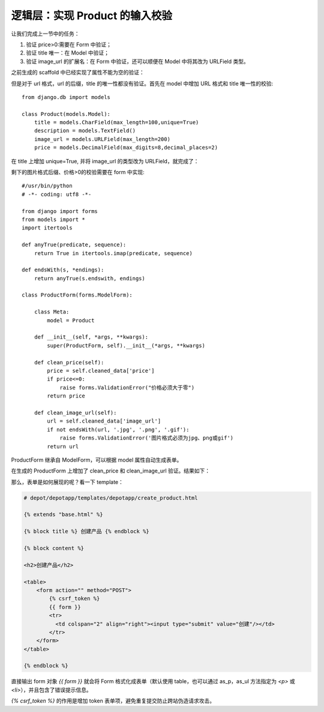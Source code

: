 ********************************
逻辑层：实现 Product 的输入校验
********************************

让我们完成上一节中的任务：

1. 验证 price>0:需要在 Form 中验证；
2. 验证 title 唯一：在 Model 中验证；
3. 验证 image_url 的扩展名：在 Form 中验证，还可以顺便在 Model 中将其改为 URLField 类型。

之前生成的 scaffold 中已经实现了属性不能为空的验证：

.. image:: ../_images/5.2_validate.png

但是对于 url 格式，url 的后缀，title 的唯一性都没有验证。首先在 model 中增加 URL 格式和 title 唯一性的校验::

    from django.db import models

    class Product(models.Model):
        title = models.CharField(max_length=100,unique=True)
        description = models.TextField()
        image_url = models.URLField(max_length=200)
        price = models.DecimalField(max_digits=8,decimal_places=2)

在 title 上增加 unique=True, 并将 image_url 的类型改为 URLField，就完成了：

.. image:: ../_images/5.2_validate2.png

剩下的图片格式后缀、价格>0的校验需要在 form 中实现::

    #/usr/bin/python
    # -*- coding: utf8 -*-

    from django import forms
    from models import *
    import itertools

    def anyTrue(predicate, sequence):
        return True in itertools.imap(predicate, sequence)

    def endsWith(s, *endings):
        return anyTrue(s.endswith, endings)

    class ProductForm(forms.ModelForm):

        class Meta:
            model = Product

        def __init__(self, *args, **kwargs):
            super(ProductForm, self).__init__(*args, **kwargs)

        def clean_price(self):
            price = self.cleaned_data['price']
            if price<=0:
                raise forms.ValidationError("价格必须大于零")
            return price

        def clean_image_url(self):
            url = self.cleaned_data['image_url']
            if not endsWith(url, '.jpg', '.png', '.gif'):
                raise forms.ValidationError('图片格式必须为jpg、png或gif')
            return url

ProductForm 继承自 ModelForm，可以根据 model 属性自动生成表单。

在生成的 ProductForm 上增加了 clean_price 和 clean_image_url 验证。结果如下：

.. image:: ../_images/5.2_validate3.png

那么，表单是如何展现的呢？看一下 template：

.. code-block:: html+django

    # depot/depotapp/templates/depotapp/create_product.html

    {% extends "base.html" %}

    {% block title %} 创建产品 {% endblock %}

    {% block content %}

    <h2>创建产品</h2>

    <table>
        <form action="" method="POST">
            {% csrf_token %}
            {{ form }}
            <tr>
              <td colspan="2" align="right"><input type="submit" value="创建"/></td>
            </tr>
        </form>
    </table>

    {% endblock %}

直接输出 form 对象 `{{ form }}` 就会将 Form 格式化成表单（默认使用 table，也可以通过 as_p，as_ul 方法指定为 `<p>` 或 `<li>`），并且包含了错误提示信息。

`{% csrf_token %}` 的作用是增加 token 表单项，避免重复提交防止跨站伪造请求攻击。
